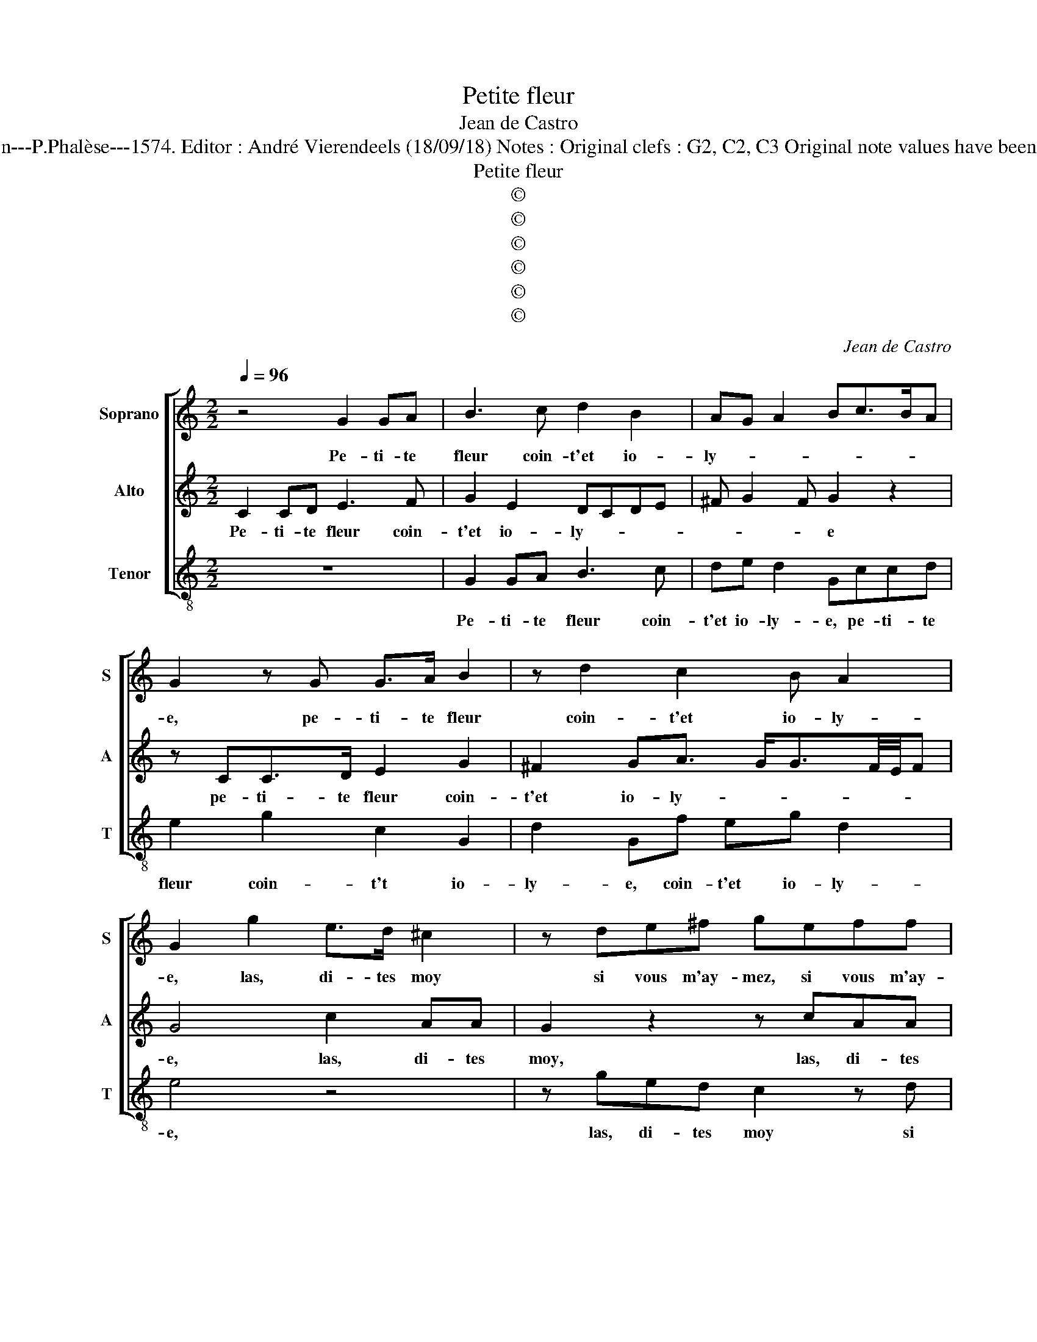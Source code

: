X:1
T:Petite fleur
T:Jean de Castro
T:Source : La fleur des chansons à 3---Louvain---P.Phalèse---1574. Editor : André Vierendeels (18/09/18) Notes : Original clefs : G2, C2, C3 Original note values have been halved Editorial accidentals above the staff 
T:Petite fleur
T:©
T:©
T:©
T:©
T:©
T:©
C:Jean de Castro
Z:©
%%score [ 1 2 3 ]
L:1/8
Q:1/4=96
M:2/2
K:C
V:1 treble nm="Soprano" snm="S"
V:2 treble nm="Alto" snm="A"
V:3 treble-8 nm="Tenor" snm="T"
V:1
 z4 G2 GA | B3 c d2 B2 | AG A2 Bc>BA | G2 z G G>A B2 | z d2 c2 B A2 | G2 g2 e>d ^c2 | z de^f geff | %7
w: Pe- ti- te|fleur coin- t'et io-|ly- * * * * * *|e, pe- ti- te fleur|coin- t'et io- ly-|e, las, di- tes moy|si vous m'ay- mez, si vous m'ay-|
 g2 z d ^cd e2 | z2 g2 g>fed | cB A2 z2 e2 | e>dcB A G3/2F/4E/4F | G2 z2 z4 | z4 z BcB | %13
w: mez, las, di- tes moy|las, di- tes moy si|vous m'ay- mez, las,|di- tes moy si vous m'ay- * * *|mez,|a- vec- que|
 A2 z e fe d2 | z Bc>B A2 z G | EEDD G4 | z2 z G cdeg | ffed z cee | d2 e2 z4 | z Gcd eefd | %20
w: moy, a- vec- que moy,|a- vec- que moy plus|n'at- ten- dez, car il,|car il m'en- nuyt, ma|dou- ce'a- my- e, ma dou- ce'a-|my- e,|car il m'en- nuyt, ma dou- ce'a-|
 ed/c/BA Bc d2- | dc B2 AG A2 | B8 | z2 z G cdeg | ffed z cee | d2 e2 z4 | z Gcd eefd | %27
w: my- * * * * * * *||e,|car il m'en- nuyt, ma|dou- ce'a- my- e, ma dou- ce'a-|my- e,|car il m'en- nuyt, ma dou- ce'a-|
 ed/c/BA Bc d2- | dc B2 AG A2 | B8 |] %30
w: my- * * * * * * *||e.|
V:2
 C2 CD E3 F | G2 E2 DCDE | ^F G2 F G2 z2 | z CC>D E2 G2 | ^F2 GA3/2 G<GF/4E/4F | G4 c2 AA | %6
w: Pe- ti- te fleur coin-|t'et io- ly- * * *|* * * e|pe- ti- te fleur coin-|t'et io- ly- * * * * *|e, las, di- tes|
 G2 z2 z cAA | G2 z G ABcc | B>A B2 z ccB | AGGF G2 z G | G>FGB c2 A2 | GBc>B A2 z A | %12
w: moy, las, di- tes|moy si vous m'ay- mez, si|vous m'ay- mez, las, di- tes|moy si vous m'ay- mez, las,|di- tes moy si vous m'ay-|mez, a- vec- que moy, a-|
 GFED FGA G/F/ | Ecc>B AABB | G2 z E F>EDE- | E C2 B, CG,CD | EFGG A2 G2 | z2 G2 AABc | %18
w: vec- que moy plus n'at- ten- dez, _ _|_ a- vec- que moy plus n'at- ten-|dez, a- vec- que moy plus|_ n'at- ten- dez, car il m'en-|nuyt, ma dou- ce'a- my- e,|car il m'en- nuyt, ma|
 cBc G2 GG^F | GC z G2 A2 B | cA G3 G A2- | AG G3 ^F/E/ F2 | G2 D2 EF G2 | z ^FGG A2 G2 | %24
w: dou- ce'a- my- e, ma dou- ce'a-|my- e, car il m'en-|nuyt, ma dou- ce'a- my-||e, car il m'en- nuyt,|ma dou- ce'a- my- e,|
 z2 G2 AABc | cBc G2 GGF | GC z G2 A2 B | cA G3 G A2- | AG G3 ^F/E/ F2 | G8 |] %30
w: car il m'n- nuyt, ma|dou- ce'a- my- e, ma dou- ce'a-|my- e, car il m'en-|nuyt ma dou- ce'a- my-||e.|
V:3
 z8 | G2 GA B3 c | de d2 Gccd | e2 g2 c2 G2 | d2 Gf eg d2 | e4 z4 | z ged c2 z d | e>f g2 z4 | %8
w: |Pe- ti- te fleur coin-|t'et io- ly- e, pe- ti- te|fleur coin- t't io-|ly- e, coin- t'et io- ly-|e,|las, di- tes moy si|vous m'ay- mez,|
 g2 g>f e>dcG | Aecd e2 z c | c>deg c2 d2 | e2 z e f>e d2 | z dcB AGFG | A4 z4 | G2 A>G F2 G2 | %15
w: las, di- tes moy si vous m'ay-|mez, si vous ma'ay- mez, las,|di- tes moy si vous m'ay-|mez, a- vec- que moy,|a- vec- que moy plus n'at- ten-|dez,|a- vec- que moy plus|
 Ac G2 z2 z G | cd e2 z2 c2 | ddeg ffe d/c/ | g2 c2 z Gcd | e2 z2 z2 z G | cd e4 d2 | f2 g2 d4 | %22
w: n'at- ten- dez, car|il m'en- nuyt, car|il m'en- nuyt, ma dou- ce'a- my- * *|* e, car il m'en-|nuyt, car|il m'en- nuyt, ma|dou- ce'a- my-|
 G4 z2 G2 | cd e2 z2 c2 | ddeg ffe d/c/ | g2 c2 z Gcd | e2 z2 z2 z G | cd e4 d2 | f2 g2 d4 | G8 |] %30
w: e, car|il m'en- nuyt, car|il m'en- nuyt, ma dou- ce'a- my- * *|* e, car il m'en-|nuyt, car|il m'en- nuyt ma|dou- ce'a- my-|e.|


